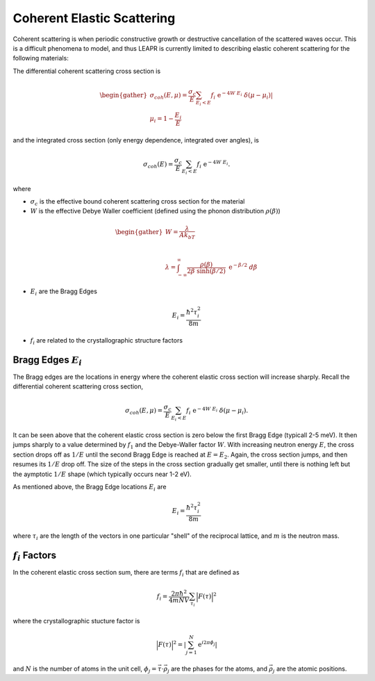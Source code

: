 .. This is a comment. Note how any initial comments are moved by
   transforms to after the document title, subtitle, and docinfo.

.. demo.rst from: http://docutils.sourceforge.net/docs/user/rst/demo.txt

.. |EXAMPLE| image:: _images/temp.png
   :width: 1em

.. _coh_elastic:

**************************************
Coherent Elastic Scattering
**************************************


Coherent scattering is when periodic constructive growth or destructive cancellation of the scattered waves occur. This is a difficult phenomena to model, and thus LEAPR is currently limited to describing elastic coherent scattering for the following materials:


The differential coherent scattering cross section is

.. math:: 
  \begin{gather}
  \sigma_{coh}(E,\mu)=\frac{\sigma_c}{E}\sum_{E_i<E}f_i~\mathrm{e}^{-4W~E_i}~\delta(\mu-\mu_i)|\\
  \mu_i = 1-\frac{E_i}{E}
  \end{gather}

and the integrated cross section (only energy dependence, integrated over angles), is 

.. math:: 
  \sigma_{coh}(E)=\frac{\sigma_c}{E}\sum_{E_i<E}f_i~\mathrm{e}^{-4W~E_i}.

where 

* :math:`\sigma_c` is the effective bound coherent scattering cross section for the material
* :math:`W` is the effective Debye Waller coefficient (defined using the phonon distribution :math:`\rho(\beta)`) 

.. math:: 
 \begin{gather}
  W = \frac{\lambda}{Ak_bT}\\~\\
  \lambda = \int_{-\infty}^\infty \frac{\rho(\beta)}{2\beta~\sinh(\beta/2)}~\mathrm{e}^{-\beta/2}~d\beta
 \end{gather}

* :math:`E_i` are the Bragg Edges

.. math:: 
  E_i = \frac{\hbar^2\tau_i^2}{8m}


* :math:`f_i` are related to the crystallographic structure factors 


Bragg Edges :math:`E_i`
==========================

The Bragg edges are the locations in energy where the coherent elastic cross section will increase sharply. Recall the differential coherent scattering cross section,

.. math:: 
  \sigma_{coh}(E,\mu)=\frac{\sigma_c}{E}\sum_{E_i<E}f_i~\mathrm{e}^{-4W~E_i}~\delta(\mu-\mu_i). 

It can be seen above that the coherent elastic cross section is zero below the first Bragg Edge (typicall 2-5 meV). It then jumps sharply to a value determined by :math:`f_1` and the Debye-Waller factor :math:`W`. With increasing neutron energy :math:`E`, the cross section drops off as :math:`1/E` until the second Bragg Edge is reached at :math:`E=E_2`. Again, the cross section jumps, and then resumes its :math:`1/E` drop off. The size of the steps in the cross section gradually get smaller, until there is nothing left but the aymptotic :math:`1/E` shape (which typically occurs near 1-2 eV).

As mentioned above, the Bragg Edge locations :math:`E_i` are

.. math:: 
  E_i = \frac{\hbar^2\tau_i^2}{8m}

where :math:`\tau_i` are the length of the vectors in one particular "shell" of the reciprocal lattice, and :math:`m` is the neutron mass. 


:math:`f_i` Factors
====================================

In the coherent elastic cross section sum, there are terms :math:`f_i` that are defined as 

.. math::
  f_i = \frac{2\pi\hbar^2}{4mNV}\sum_{\tau_i}\Big|F(\tau)\Big|^2

where the crystallographic stucture factor is 

.. math::
  \Big|F(\tau)\Big|^2= \left|\sum_{j=1}^N\mathrm{e}^{i2\pi\phi_j}\right|

and :math:`N` is the number of atoms in the unit cell, :math:`\phi_j=\vec{\tau}\cdot\vec{\rho_j}` are the phases for the atoms, and :math:`\vec{\rho_j}` are the atomic positions.

